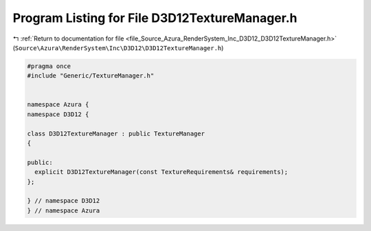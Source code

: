 
.. _program_listing_file_Source_Azura_RenderSystem_Inc_D3D12_D3D12TextureManager.h:

Program Listing for File D3D12TextureManager.h
==============================================

|exhale_lsh| :ref:`Return to documentation for file <file_Source_Azura_RenderSystem_Inc_D3D12_D3D12TextureManager.h>` (``Source\Azura\RenderSystem\Inc\D3D12\D3D12TextureManager.h``)

.. |exhale_lsh| unicode:: U+021B0 .. UPWARDS ARROW WITH TIP LEFTWARDS

.. code-block:: cpp

   #pragma once
   #include "Generic/TextureManager.h"
   
   
   namespace Azura {
   namespace D3D12 {
   
   class D3D12TextureManager : public TextureManager
   {
   
   public:
     explicit D3D12TextureManager(const TextureRequirements& requirements);
   };
   
   } // namespace D3D12
   } // namespace Azura
